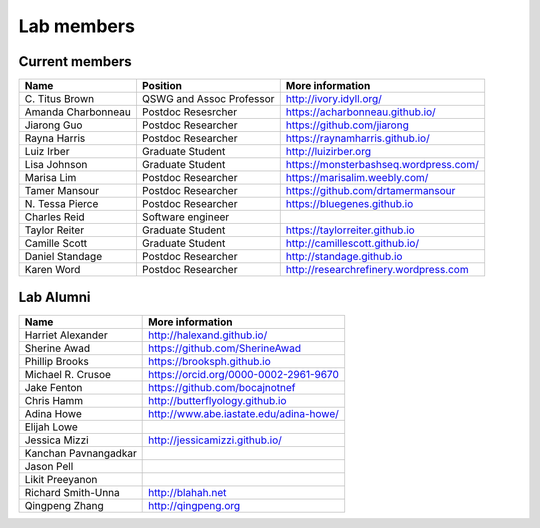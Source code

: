 Lab members
===========

.. pls be alphabetical, tho I suppose you should leave my name first? --titus

Current members
---------------

=======================  ============================   =================================
Name                     Position                       More information
=======================  ============================   =================================
\C. Titus Brown          QSWG and Assoc Professor       http://ivory.idyll.org/
Amanda Charbonneau       Postdoc Resesrcher             https://acharbonneau.github.io/
Jiarong Guo              Postdoc Researcher             https://github.com/jiarong
Rayna Harris             Postdoc Researcher             https://raynamharris.github.io/
Luiz Irber               Graduate Student               http://luizirber.org
Lisa Johnson             Graduate Student               https://monsterbashseq.wordpress.com/
Marisa Lim               Postdoc Researcher             https://marisalim.weebly.com/
Tamer Mansour            Postdoc Researcher             https://github.com/drtamermansour
\N. Tessa Pierce         Postdoc Researcher             https://bluegenes.github.io
Charles Reid             Software engineer
Taylor Reiter            Graduate Student               https://taylorreiter.github.io
Camille Scott            Graduate Student               http://camillescott.github.io/
Daniel Standage          Postdoc Researcher             http://standage.github.io
Karen Word               Postdoc Researcher             http://researchrefinery.wordpress.com
=======================  ============================   =================================

Lab Alumni
----------

.. pls be alphabetical

=======================  =================================
Name                     More information
=======================  =================================
Harriet Alexander        http://halexand.github.io/
Sherine Awad             https://github.com/SherineAwad
Phillip Brooks           https://brooksph.github.io
Michael R. Crusoe        https://orcid.org/0000-0002-2961-9670
Jake Fenton              https://github.com/bocajnotnef
Chris Hamm               http://butterflyology.github.io
Adina Howe               http://www.abe.iastate.edu/adina-howe/
Elijah Lowe
Jessica Mizzi            http://jessicamizzi.github.io/
Kanchan Pavnangadkar
Jason Pell
Likit Preeyanon
Richard Smith-Unna       http://blahah.net
Qingpeng Zhang           http://qingpeng.org
=======================  =================================
